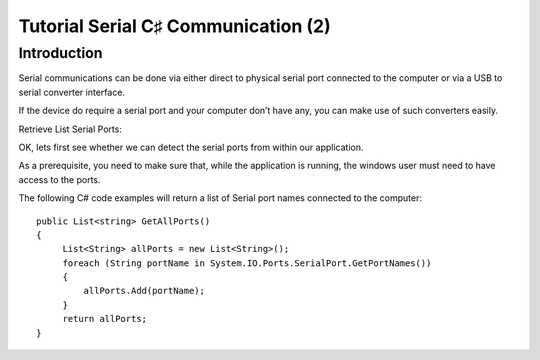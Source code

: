 


.. _tut2_serial_csharp_communication:

======================================
Tutorial Serial C♯ Communication (2)
======================================


.. seealso::

   - http://codesamplez.com/programming/serial-port-communication-c-sharp



Introduction
=============

Serial communications can be done via either direct to physical serial port 
connected to the computer or via a USB to serial converter interface. 

If the device do require a serial port and your computer don’t have any, you 
can make use of such converters easily.


Retrieve List Serial Ports:

OK, lets first see whether we can detect the serial ports from within our 
application. 

As a prerequisite, you need to make sure that, while the application is running, 
the windows user must need to have access to the ports. 

The following C# code examples will return a list of Serial port names connected 
to the computer::

	
    public List<string> GetAllPorts()
    {
         List<String> allPorts = new List<String>();
         foreach (String portName in System.IO.Ports.SerialPort.GetPortNames())
         {
             allPorts.Add(portName);
         }
         return allPorts;
    }
